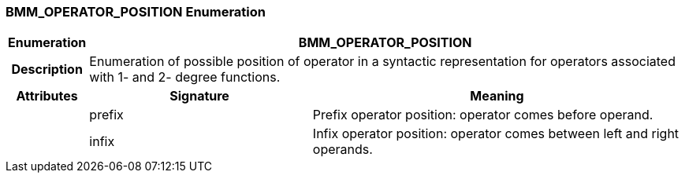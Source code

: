 === BMM_OPERATOR_POSITION Enumeration

[cols="^1,3,5"]
|===
h|*Enumeration*
2+^h|*BMM_OPERATOR_POSITION*

h|*Description*
2+a|Enumeration of possible position of operator in a syntactic representation for operators associated with 1- and 2- degree functions.

h|*Attributes*
^h|*Signature*
^h|*Meaning*

h|
|prefix
a|Prefix operator position: operator comes before operand.

h|
|infix
a|Infix operator position: operator comes between left and right operands.
|===
